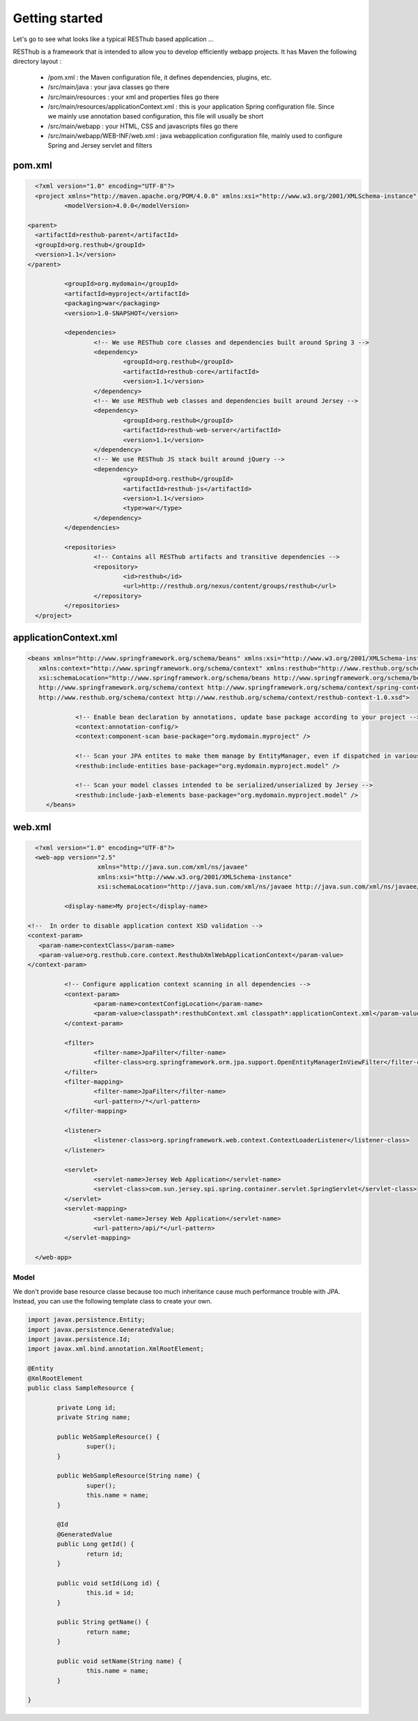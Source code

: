 ===============
Getting started
===============

Let's go to see what looks like a typical RESThub based application ...

RESThub is a framework that is intended to allow you to develop efficiently webapp projects. It has Maven the following directory layout :

 * /pom.xml : the Maven configuration file, it defines dependencies, plugins, etc.
 * /src/main/java : your java classes go there
 * /src/main/resources : your xml and properties files go there
 * /src/main/resources/applicationContext.xml : this is your application Spring configuration file. Since we mainly use annotation based configuration, this file will usually be short
 * /src/main/webapp : your HTML, CSS and javascripts files go there
 * /src/main/webapp/WEB-INF/web.xml : java webapplication configuration file, mainly used to configure Spring and Jersey servlet and filters
 
pom.xml
-------

.. code-block:: xml

	<?xml version="1.0" encoding="UTF-8"?>
	<project xmlns="http://maven.apache.org/POM/4.0.0" xmlns:xsi="http://www.w3.org/2001/XMLSchema-instance"	xsi:schemaLocation="http://maven.apache.org/POM/4.0.0 http://maven.apache.org/maven-v4_0_0.xsd">
		<modelVersion>4.0.0</modelVersion>
      
      <parent>
        <artifactId>resthub-parent</artifactId>
        <groupId>org.resthub</groupId>
        <version>1.1</version>
      </parent>
    
		<groupId>org.mydomain</groupId>
		<artifactId>myproject</artifactId>
		<packaging>war</packaging>
		<version>1.0-SNAPSHOT</version>

		<dependencies>
			<!-- We use RESThub core classes and dependencies built around Spring 3 -->
			<dependency>
				<groupId>org.resthub</groupId>
				<artifactId>resthub-core</artifactId>
				<version>1.1</version>
			</dependency>
			<!-- We use RESThub web classes and dependencies built around Jersey -->
			<dependency>
				<groupId>org.resthub</groupId>
				<artifactId>resthub-web-server</artifactId>
				<version>1.1</version>
			</dependency>
			<!-- We use RESThub JS stack built around jQuery -->
			<dependency>
				<groupId>org.resthub</groupId>
				<artifactId>resthub-js</artifactId>
				<version>1.1</version>
				<type>war</type>
			</dependency>
		</dependencies>

		<repositories>
			<!-- Contains all RESThub artifacts and transitive dependencies -->		
			<repository>
				<id>resthub</id>
				<url>http://resthub.org/nexus/content/groups/resthub</url>
			</repository>
		</repositories>
	</project>

applicationContext.xml
----------------------

.. code-block:: xml

   <beans xmlns="http://www.springframework.org/schema/beans" xmlns:xsi="http://www.w3.org/2001/XMLSchema-instance"
      xmlns:context="http://www.springframework.org/schema/context" xmlns:resthub="http://www.resthub.org/schema/context"
      xsi:schemaLocation="http://www.springframework.org/schema/beans http://www.springframework.org/schema/beans/spring-beans-3.0.xsd
      http://www.springframework.org/schema/context http://www.springframework.org/schema/context/spring-context-3.0.xsd
      http://www.resthub.org/schema/context http://www.resthub.org/schema/context/resthub-context-1.0.xsd">
			
		<!-- Enable bean declaration by annotations, update base package according to your project -->
		<context:annotation-config/>
		<context:component-scan base-package="org.mydomain.myproject" />

		<!-- Scan your JPA entites to make them manage by EntityManager, even if dispatched in various packages -->
		<resthub:include-entities base-package="org.mydomain.myproject.model" />
		
		<!-- Scan your model classes intended to be serialized/unserialized by Jersey -->
		<resthub:include-jaxb-elements base-package="org.mydomain.myproject.model" />
	</beans>

web.xml
-------

.. code-block:: xml

	<?xml version="1.0" encoding="UTF-8"?>
	<web-app version="2.5"
			 xmlns="http://java.sun.com/xml/ns/javaee"
			 xmlns:xsi="http://www.w3.org/2001/XMLSchema-instance"
			 xsi:schemaLocation="http://java.sun.com/xml/ns/javaee http://java.sun.com/xml/ns/javaee/web-app_2_5.xsd">
			 
		<display-name>My project</display-name>
      
      <!--  In order to disable application context XSD validation -->
      <context-param>
         <param-name>contextClass</param-name>
         <param-value>org.resthub.core.context.ResthubXmlWebApplicationContext</param-value>
      </context-param>
		
		<!-- Configure application context scanning in all dependencies -->
		<context-param>
			<param-name>contextConfigLocation</param-name>
			<param-value>classpath*:resthubContext.xml classpath*:applicationContext.xml</param-value>
		</context-param>
		
		<filter>
			<filter-name>JpaFilter</filter-name>
			<filter-class>org.springframework.orm.jpa.support.OpenEntityManagerInViewFilter</filter-class>
		</filter>
		<filter-mapping>
			<filter-name>JpaFilter</filter-name>
			<url-pattern>/*</url-pattern>
		</filter-mapping>
		
		<listener>
			<listener-class>org.springframework.web.context.ContextLoaderListener</listener-class>
		</listener>
		
		<servlet>
			<servlet-name>Jersey Web Application</servlet-name>
			<servlet-class>com.sun.jersey.spi.spring.container.servlet.SpringServlet</servlet-class>
		</servlet>
		<servlet-mapping>
			<servlet-name>Jersey Web Application</servlet-name>
			<url-pattern>/api/*</url-pattern>
		</servlet-mapping>
		
	</web-app>

Model
=====

We don't provide base resource classe because too much inheritance cause much performance trouble with JPA.
Instead, you can use the following template class to create your own.

.. code-block:: java
	
	import javax.persistence.Entity;
	import javax.persistence.GeneratedValue;
	import javax.persistence.Id;
	import javax.xml.bind.annotation.XmlRootElement;

	@Entity
	@XmlRootElement
	public class SampleResource {

		private Long id;
		private String name;

		public WebSampleResource() {
			super();
		}

		public WebSampleResource(String name) {
			super();
			this.name = name;
		}
		
		@Id
		@GeneratedValue
		public Long getId() {
			return id;
		}

		public void setId(Long id) {
			this.id = id;
		}

		public String getName() {
			return name;
		}
		
		public void setName(String name) {
			this.name = name;
		}
		
	}
